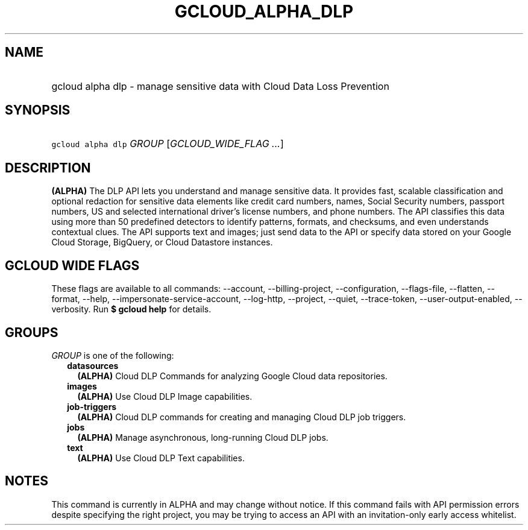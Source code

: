 
.TH "GCLOUD_ALPHA_DLP" 1



.SH "NAME"
.HP
gcloud alpha dlp \- manage sensitive data with Cloud Data Loss Prevention



.SH "SYNOPSIS"
.HP
\f5gcloud alpha dlp\fR \fIGROUP\fR [\fIGCLOUD_WIDE_FLAG\ ...\fR]



.SH "DESCRIPTION"

\fB(ALPHA)\fR The DLP API lets you understand and manage sensitive data. It
provides fast, scalable classification and optional redaction for sensitive data
elements like credit card numbers, names, Social Security numbers, passport
numbers, US and selected international driver's license numbers, and phone
numbers. The API classifies this data using more than 50 predefined detectors to
identify patterns, formats, and checksums, and even understands contextual
clues. The API supports text and images; just send data to the API or specify
data stored on your Google Cloud Storage, BigQuery, or Cloud Datastore
instances.



.SH "GCLOUD WIDE FLAGS"

These flags are available to all commands: \-\-account, \-\-billing\-project,
\-\-configuration, \-\-flags\-file, \-\-flatten, \-\-format, \-\-help,
\-\-impersonate\-service\-account, \-\-log\-http, \-\-project, \-\-quiet,
\-\-trace\-token, \-\-user\-output\-enabled, \-\-verbosity. Run \fB$ gcloud
help\fR for details.



.SH "GROUPS"

\f5\fIGROUP\fR\fR is one of the following:

.RS 2m
.TP 2m
\fBdatasources\fR
\fB(ALPHA)\fR Cloud DLP Commands for analyzing Google Cloud data repositories.

.TP 2m
\fBimages\fR
\fB(ALPHA)\fR Use Cloud DLP Image capabilities.

.TP 2m
\fBjob\-triggers\fR
\fB(ALPHA)\fR Cloud DLP commands for creating and managing Cloud DLP job
triggers.

.TP 2m
\fBjobs\fR
\fB(ALPHA)\fR Manage asynchronous, long\-running Cloud DLP jobs.

.TP 2m
\fBtext\fR
\fB(ALPHA)\fR Use Cloud DLP Text capabilities.


.RE
.sp

.SH "NOTES"

This command is currently in ALPHA and may change without notice. If this
command fails with API permission errors despite specifying the right project,
you may be trying to access an API with an invitation\-only early access
whitelist.

